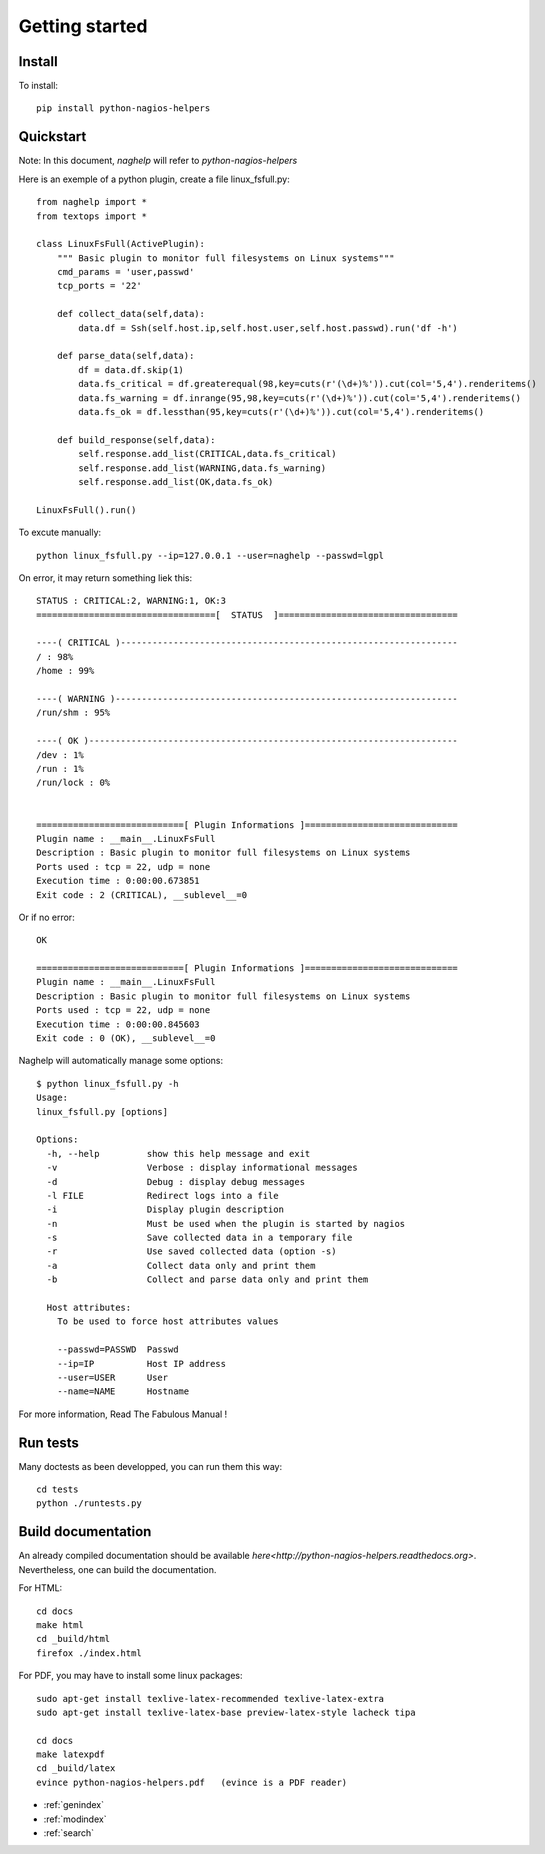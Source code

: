 ..
   Created : 2015-11-04

   @author: Eric Lapouyade


===============
Getting started
===============


Install
-------

To install::

    pip install python-nagios-helpers

Quickstart
----------

Note: In this document, *naghelp* will refer to *python-nagios-helpers*

Here is an exemple of a python plugin, create a file linux_fsfull.py::

   from naghelp import *
   from textops import *

   class LinuxFsFull(ActivePlugin):
       """ Basic plugin to monitor full filesystems on Linux systems"""
       cmd_params = 'user,passwd'
       tcp_ports = '22'

       def collect_data(self,data):
           data.df = Ssh(self.host.ip,self.host.user,self.host.passwd).run('df -h')

       def parse_data(self,data):
           df = data.df.skip(1)
           data.fs_critical = df.greaterequal(98,key=cuts(r'(\d+)%')).cut(col='5,4').renderitems()
           data.fs_warning = df.inrange(95,98,key=cuts(r'(\d+)%')).cut(col='5,4').renderitems()
           data.fs_ok = df.lessthan(95,key=cuts(r'(\d+)%')).cut(col='5,4').renderitems()

       def build_response(self,data):
           self.response.add_list(CRITICAL,data.fs_critical)
           self.response.add_list(WARNING,data.fs_warning)
           self.response.add_list(OK,data.fs_ok)

   LinuxFsFull().run()

To excute manually::

   python linux_fsfull.py --ip=127.0.0.1 --user=naghelp --passwd=lgpl

On error, it may return something liek this::

   STATUS : CRITICAL:2, WARNING:1, OK:3
   ==================================[  STATUS  ]==================================

   ----( CRITICAL )----------------------------------------------------------------
   / : 98%
   /home : 99%

   ----( WARNING )-----------------------------------------------------------------
   /run/shm : 95%

   ----( OK )----------------------------------------------------------------------
   /dev : 1%
   /run : 1%
   /run/lock : 0%


   ============================[ Plugin Informations ]=============================
   Plugin name : __main__.LinuxFsFull
   Description : Basic plugin to monitor full filesystems on Linux systems
   Ports used : tcp = 22, udp = none
   Execution time : 0:00:00.673851
   Exit code : 2 (CRITICAL), __sublevel__=0

Or if no error::

   OK

   ============================[ Plugin Informations ]=============================
   Plugin name : __main__.LinuxFsFull
   Description : Basic plugin to monitor full filesystems on Linux systems
   Ports used : tcp = 22, udp = none
   Execution time : 0:00:00.845603
   Exit code : 0 (OK), __sublevel__=0

Naghelp will automatically manage some options::

   $ python linux_fsfull.py -h
   Usage:
   linux_fsfull.py [options]

   Options:
     -h, --help         show this help message and exit
     -v                 Verbose : display informational messages
     -d                 Debug : display debug messages
     -l FILE            Redirect logs into a file
     -i                 Display plugin description
     -n                 Must be used when the plugin is started by nagios
     -s                 Save collected data in a temporary file
     -r                 Use saved collected data (option -s)
     -a                 Collect data only and print them
     -b                 Collect and parse data only and print them

     Host attributes:
       To be used to force host attributes values

       --passwd=PASSWD  Passwd
       --ip=IP          Host IP address
       --user=USER      User
       --name=NAME      Hostname


For more information, Read The Fabulous Manual !

Run tests
---------

Many doctests as been developped, you can run them this way::

   cd tests
   python ./runtests.py

Build documentation
-------------------

An already compiled documentation should be available `here<http://python-nagios-helpers.readthedocs.org>`.
Nevertheless, one can build the documentation.

For HTML::

   cd docs
   make html
   cd _build/html
   firefox ./index.html

For PDF, you may have to install some linux packages::

   sudo apt-get install texlive-latex-recommended texlive-latex-extra
   sudo apt-get install texlive-latex-base preview-latex-style lacheck tipa

   cd docs
   make latexpdf
   cd _build/latex
   evince python-nagios-helpers.pdf   (evince is a PDF reader)

* :ref:`genindex`
* :ref:`modindex`
* :ref:`search`

